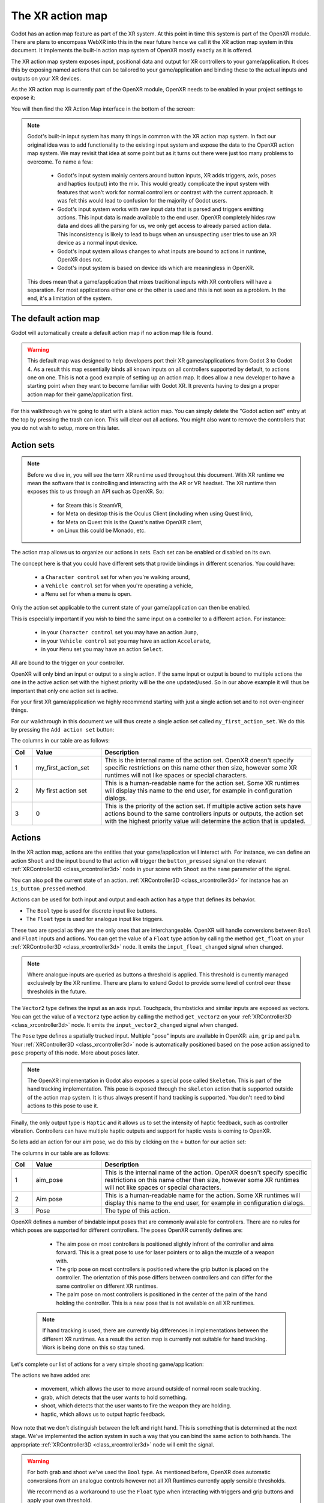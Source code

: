 .. _doc_xr_action_map:

The XR action map
=================

Godot has an action map feature as part of the XR system.
At this point in time this system is part of the OpenXR module.
There are plans to encompass WebXR into this in the near future hence we call it the XR action map system in this document.
It implements the built-in action map system of OpenXR mostly exactly as it is offered.

The XR action map system exposes input, positional data and output for XR controllers to your game/application.
It does this by exposing named actions that can be tailored to your game/application and binding these to the actual inputs and outputs on your XR devices.

As the XR action map is currently part of the OpenXR module, OpenXR needs to be enabled in your project settings to expose it:

.. image:: img/openxr_settings.png

You will then find the XR Action Map interface in the bottom of the screen:

.. image:: img/xr_action_map.webp

.. note::
  Godot's built-in input system has many things in common with the XR action map system.
  In fact our original idea was to add functionality to the existing input system and expose the data to the OpenXR action map system.
  We may revisit that idea at some point but as it turns out there were just too many problems to overcome.
  To name a few:

    * Godot's input system mainly centers around button inputs, XR adds triggers, axis, poses and haptics (output) into the mix.
      This would greatly complicate the input system with features that won't work for normal controllers or contrast with the current approach.
      It was felt this would lead to confusion for the majority of Godot users.
    * Godot's input system works with raw input data that is parsed and triggers emitting actions.
      This input data is made available to the end user.
      OpenXR completely hides raw data and does all the parsing for us, we only get access to already parsed action data.
      This inconsistency is likely to lead to bugs when an unsuspecting user tries to use an XR device as a normal input device.
    * Godot's input system allows changes to what inputs are bound to actions in runtime, OpenXR does not.
    * Godot's input system is based on device ids which are meaningless in OpenXR.

  This does mean that a game/application that mixes traditional inputs with XR controllers will have a separation.
  For most applications either one or the other is used and this is not seen as a problem.
  In the end, it's a limitation of the system.

The default action map
----------------------

Godot will automatically create a default action map if no action map file is found.

.. warning::
  This default map was designed to help developers port their XR games/applications from Godot 3 to Godot 4.
  As a result this map essentially binds all known inputs on all controllers supported by default, to actions one on one.
  This is not a good example of setting up an action map.
  It does allow a new developer to have a starting point when they want to become familiar with Godot XR.
  It prevents having to design a proper action map for their game/application first.

For this walkthrough we're going to start with a blank action map.
You can simply delete the "Godot action set" entry at the top by pressing the trash can icon.
This will clear out all actions.
You might also want to remove the controllers that you do not wish to setup, more on this later.

Action sets
-----------

.. note::
  Before we dive in, you will see the term XR runtime used throughout this document.
  With XR runtime we mean the software that is controlling and interacting with the AR or VR headset.
  The XR runtime then exposes this to us through an API such as OpenXR.
  So:

    * for Steam this is SteamVR,
    * for Meta on desktop this is the Oculus Client (including when using Quest link),
    * for Meta on Quest this is the Quest's native OpenXR client,
    * on Linux this could be Monado, etc.

The action map allows us to organize our actions in sets.
Each set can be enabled or disabled on its own.

The concept here is that you could have different sets that provide bindings in different scenarios.
You could have:

  * a ``Character control`` set for when you're walking around,
  * a ``Vehicle control`` set for when you're operating a vehicle,
  * a ``Menu`` set for when a menu is open.

Only the action set applicable to the current state of your game/application can then be enabled.

This is especially important if you wish to bind the same input on a controller to a different action.
For instance:

  * in your ``Character control`` set you may have an action ``Jump``, 
  * in your ``Vehicle control`` set you may have an action ``Accelerate``, 
  * in your ``Menu`` set you may have an action ``Select``.

All are bound to the trigger on your controller.

OpenXR will only bind an input or output to a single action.
If the same input or output is bound to multiple actions the one in the active action set with the highest priority will be the one updated/used.
So in our above example it will thus be important that only one action set is active.

For your first XR game/application we highly recommend starting with just a single action set and to not over-engineer things.

For our walkthrough in this document we will thus create a single action set called ``my_first_action_set``.
We do this by pressing the ``Add action set`` button:

.. image:: img/xr_my_first_action_set.webp

The columns in our table are as follows:

.. list-table::
  :class: wrap-normal
  :width: 100%
  :widths: 7 23 70
  :header-rows: 1

  * - Col
    - Value
    - Description
  * - 1
    - my_first_action_set
    - This is the internal name of the action set.
      OpenXR doesn't specify specific restrictions on this name other then size, however some XR runtimes will not like spaces or special characters.
  * - 2
    - My first action set
    - This is a human-readable name for the action set.
      Some XR runtimes will display this name to the end user, for example in configuration dialogs.
  * - 3
    - 0
    - This is the priority of the action set.
      If multiple active action sets have actions bound to the same controllers inputs or outputs, the action set with the highest priority value will determine the action that is updated.

Actions
-------

In the XR action map, actions are the entities that your game/application will interact with.
For instance, we can define an action ``Shoot`` and the input bound to that action will trigger the ``button_pressed`` signal on the relevant :ref:`XRController3D <class_xrcontroller3d>` node in your scene with ``Shoot`` as the ``name`` parameter of the signal.

You can also poll the current state of an action.
:ref:`XRController3D <class_xrcontroller3d>` for instance has an ``is_button_pressed`` method.

Actions can be used for both input and output and each action has a type that defines its behavior.

* The ``Bool`` type is used for discrete input like buttons.
* The ``Float`` type is used for analogue input like triggers.

These two are special as they are the only ones that are interchangeable.
OpenXR will handle conversions between ``Bool`` and ``Float`` inputs and actions.
You can get the value of a ``Float`` type action by calling the method ``get_float`` on your :ref:`XRController3D <class_xrcontroller3d>` node.
It emits the ``input_float_changed`` signal when changed.

.. note::
  Where analogue inputs are queried as buttons a threshold is applied.
  This threshold is currently managed exclusively by the XR runtime.
  There are plans to extend Godot to provide some level of control over these thresholds in the future.

The ``Vector2`` type defines the input as an axis input.
Touchpads, thumbsticks and similar inputs are exposed as vectors.
You can get the value of a ``Vector2`` type action by calling the method ``get_vector2`` on your :ref:`XRController3D <class_xrcontroller3d>` node.
It emits the ``input_vector2_changed`` signal when changed.

The ``Pose`` type defines a spatially tracked input.
Multiple "pose" inputs are available in OpenXR: ``aim``, ``grip`` and ``palm``.
Your :ref:`XRController3D <class_xrcontroller3d>` node is automatically positioned based on the pose action assigned to ``pose`` property of this node.
More about poses later.

.. note::
  The OpenXR implementation in Godot also exposes a special pose called ``Skeleton``.
  This is part of the hand tracking implementation.
  This pose is exposed through the ``skeleton`` action that is supported outside of the action map system.
  It is thus always present if hand tracking is supported.
  You don't need to bind actions to this pose to use it.

Finally, the only output type is ``Haptic`` and it allows us to set the intensity of haptic feedback, such as controller vibration.
Controllers can have multiple haptic outputs and support for haptic vests is coming to OpenXR.

So lets add an action for our aim pose, we do this by clicking on the ``+`` button for our action set:

.. image:: img/xr_aim_pose.webp

The columns in our table are as follows:

.. list-table::
  :class: wrap-normal
  :width: 100%
  :widths: 7 23 70
  :header-rows: 1

  * - Col
    - Value
    - Description
  * - 1
    - aim_pose
    - This is the internal name of the action.
      OpenXR doesn't specify specific restrictions on this name other then size, however some XR runtimes will not like spaces or special characters.
  * - 2
    - Aim pose
    - This is a human-readable name for the action.
      Some XR runtimes will display this name to the end user, for example in configuration dialogs.
  * - 3
    - Pose
    - The type of this action.

OpenXR defines a number of bindable input poses that are commonly available for controllers.
There are no rules for which poses are supported for different controllers.
The poses OpenXR currently defines are:

  * The aim pose on most controllers is positioned slightly infront of the controller and aims forward.
    This is a great pose to use for laser pointers or to align the muzzle of a weapon with.
  * The grip pose on most controllers is positioned where the grip button is placed on the controller.
    The orientation of this pose differs between controllers and can differ for the same controller on different XR runtimes.
  * The palm pose on most controllers is positioned in the center of the palm of the hand holding the controller.
    This is a new pose that is not available on all XR runtimes.

 .. note::
  If hand tracking is used, there are currently big differences in implementations between the different XR runtimes.
  As a result the action map is currently not suitable for hand tracking. Work is being done on this so stay tuned.

Let's complete our list of actions for a very simple shooting game/application:

.. image:: img/xr_all_actions.webp

The actions we have added are:

  * movement, which allows the user to move around outside of normal room scale tracking.
  * grab, which detects that the user wants to hold something.
  * shoot, which detects that the user wants to fire the weapon they are holding.
  * haptic, which allows us to output haptic feedback.

Now note that we don't distinguish between the left and right hand.
This is something that is determined at the next stage.
We've implemented the action system in such a way that you can bind the same action to both hands.
The appropriate :ref:`XRController3D <class_xrcontroller3d>` node will emit the signal.

.. warning::
  For both grab and shoot we've used the ``Bool`` type.
  As mentioned before, OpenXR does automatic conversions from an analogue controls however not all XR Runtimes currently apply sensible thresholds.

  We recommend as a workaround to use the ``Float`` type when interacting with triggers and grip buttons and apply your own threshold.

  For buttons like A/B/X/Y and similar where there is no analogue option, the ``Bool`` type works fine.

.. note::
  You can bind the same action to multiple inputs for the same controller on the same profile.
  In this case the XR runtime will attempt to combine the inputs.
  
  * For ``Bool`` inputs, this will perform an ``OR`` operation between the buttons.
  * For ``Float`` inputs, this will take the highest value of the bound inputs.
  * The behavior for ``Pose`` inputs is undefined, but the first bound input is likely to be used.

  You shouldn't bind multiple actions of the same action set to the same controller input.
  If you do this, or if actions are bound from multiple action sets but they have overlapping priorities, the behavior is undefined.
  The XR runtime may simply not accept your action map, or it may take this on a first come first serve basis.

  We are still investigating the restrictions around binding multiple actions to the same output as this scenario makes sense.
  The OpenXR specification seems to not allow this.  

Now that we have our basic actions defined, it's time to hook them up.

Profiles
--------

In OpenXR controller bindings are captured in so-called "Interaction Profiles".
We've simply shortened it to "Profiles" because it takes up less space.

This generic name is chosen because controllers don't cover the entire system.
Currently there are also profiles for trackers, remotes and tracked pens.
There are also provisions for devices such as treadmills, haptic vests and such even though those are not part of the specification yet.

.. warning::
  It is important to know that OpenXR has strict checking on supported devices.
  The core specification identifies a number of controllers and similar devices with their supported inputs and outputs.
  Every XR runtime must accept these interaction profiles even if they aren't applicable.

  New devices are added through extensions and XR runtimes must specify which ones they support.
  XR runtimes that do not support a device added through extensions will not accept these profiles.
  XR runtimes that do not support added input or output types will often crash if supplied.

  As such Godot keeps meta data of all available devices, their inputs and outputs and which extension adds support for them.
  You can create interaction profiles for all devices you wish to support.
  Godot will filter out those not supported by the XR runtime the user is using.

  This does mean that in order to support new devices, you might need to update to a more recent version of Godot.

It is however also important to note that the action map has been designed with this in mind.
When new devices enter the market, or when your users use devices that you do not have access to, the action map system relies on the XR runtime.
It is the XR runtime's job to choose the best fitting interaction profile that has been specified and adapt it for the controller the user is using.

How the XR runtime does this is left to the implementation of the runtime and there are thus vast differences between the runtimes.
Some runtimes might even permit users to edit the bindings themselves.

A common approach for a runtime is to look for a matching interaction profile first.
If this is not found it will check the most common profiles such as that of the "Touch controller" and do a conversion.
If all else fails, it will check the generic :ref:`"Simple controller" <doc_xr_action_map_simple>`.

.. note::
  There is an important conclusion to be made here:
  When a controller is found, and the action map is applied to it, the XR runtime is not limited to the exact configurations you set up in Godot's action map editor.
  While the runtime will generally choose a suitable mapping based on one of the bindings you set up in the action map, it can deviate from it.

  For example, when the Touch controller profile is used any of the following scenarios could be true:

    * we could be using a Quest 1 controller,
    * we could be using a Quest 2 controller,
    * we could be using a Quest Pro controller but no Quest Pro profile was given or the XR runtime being used does not support the Quest Pro controller,
    * it could be a completely different controller for which no profile was given but the XR runtime is using the touch bindings as a base.

  Ergo, there currently is no way to know with certainty, which controller the user is actually using.

.. warning::
  Finally, and this trips up a lot of people, the bindings aren't set in stone.
  It is fully allowed, and even expected, that an XR runtime allows a user to customise the bindings.

  At the moment none of the XR runtimes offer this functionality though SteamVR has an existing UI from OpenVRs action map system that is still accessible.
  This is actively being worked on however.

Our first controller binding
----------------------------

Let's set up our first controller binding, using the Touch controller as an example.

Press "Add profile", find the Touch controller, and add it.
If it is not in the list, then it may already have been added.

.. image:: img/xr_add_touch_controller.webp

Our UI now shows panels for both the left and right controllers.
The panels contain all of the possible inputs and outputs for each controller.
We can use the ``+`` next to each entry to bind it to an action:

.. image:: img/xr_select_action.webp

Let's finish our configuration:

.. image:: img/xr_touch_completed.webp

Each action is bound the the given input or output for both controllers to indicate that we support the action on either controller.
The exception is the movement action which is bound only to the right hand controller.
It is likely that we would want to use the left hand thumbstick for a different purpose, say a teleport function.

In developing your game/application you have to account for the possibility that the user changes the binding and binds the movement to the left hand thumbstick. 

Also note that our shoot and grab boolean actions are linked to inputs of type ``Float``.
As mentioned before OpenXR will do conversions between the two, but do read the warning given on that subject earlier in this document.

.. note::
  Some of the inputs seem to appear in our list multiple times.
  
  For instance we can find the ``X`` button twice, once as ``X click`` and then as ``X touch``.
  This is due to the Touch controller having a capacitive sensor.
  
  * ``X touch`` will be true if the user is merely touching the X button.
  * ``X click`` will be true when the user is actually pressing down on the button.

  Similarly for the thumbstick we have:
  
  * ``Thumbstick touch`` which will be true if the user is touching the thumbstick.
  * ``Thumbstick`` which gives a value for the direction the thumbstick is pushed to.
  * ``Thumbstick click`` which is true when the user is pressing down on the thumbstick.

  It is important to note that only a select number of XR controllers support touch sensors or have click features on thumbsticks.
  Keep that in mind when designing your game/application. 
  Make sure these are used for optional features of your game/application.

.. _doc_xr_action_map_simple:

The simple controller
---------------------

The "Simple controller" is a generic controller that OpenXR offers as a fallback.
We'll apply our mapping:

.. image:: img/xr_simple_controller.webp

As becomes painfully clear, the simple controller is often far too simple and falls short for anything but the simplest of VR games/applications.

This is why many XR runtimes only use it as a last resort and will attempt to use bindings from one of the more popular systems as a fallback first.

.. note::
  Due to the simple controller likely not covering the needs of your game, it is tempting to provide bindings for every controller supported by OpenXR.
  The default action map seems to suggest this as a valid course of action.
  As mentioned before, the default action map was designed for ease of migration from Godot 3.

  It is the recommendation from the OpenXR Working Group that only bindings for controllers actually tested by the developer are setup.
  The XR runtimes are designed with this in mind.
  They can perform a better job of rebinding a provided binding than a developer can make educated guesses.
  Especially as the developer can't test if this leads to a comfortable experience for the end user.

  This is our advice as well: limit your action map to the interaction profiles for devices you have actually tested your game with.
  The Oculus Touch controller is widely used as a fallback controller by many runtimes.
  If you are able to test your game using a Meta Rift or Quest and add this profile there is a high probability your game will work with other headsets.

